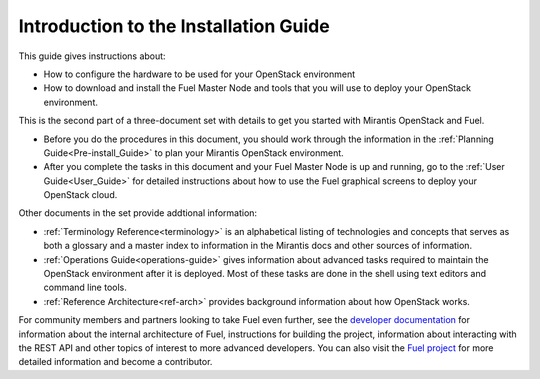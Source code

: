 
.. _Introduction-installation:

Introduction to the Installation Guide
======================================
This guide gives instructions about:

- How to configure the hardware
  to be used for your OpenStack environment
- How to download and install the Fuel Master Node and tools
  that you will use to deploy your OpenStack environment.

This is the second part of a three-document set
with details to get you started with Mirantis OpenStack and Fuel.

- Before you do the procedures in this document,
  you should work through the information in
  the :ref:`Planning Guide<Pre-install_Guide>`
  to plan your Mirantis OpenStack environment.

- After you complete the tasks in this document
  and your Fuel Master Node is up and running,
  go to the :ref:`User Guide<User_Guide>` for detailed instructions about
  how to use the Fuel graphical screens to deploy your OpenStack cloud.

Other documents in the set provide addtional information:

- :ref:`Terminology Reference<terminology>` is an alphabetical listing
  of technologies and concepts
  that serves as both a glossary and a master index
  to information in the Mirantis docs and other sources of information.
- :ref:`Operations Guide<operations-guide>` gives information about advanced tasks
  required to maintain the OpenStack environment after it is deployed.
  Most of these tasks are done in the shell
  using text editors and command line tools.
- :ref:`Reference Architecture<ref-arch>` provides background information
  about how OpenStack works.

For community members and partners looking to take Fuel even further,
see the `developer documentation <http://docs.mirantis.com/fuel-dev/develop.html>`_
for information about the internal architecture of Fuel,
instructions for building the project,
information about interacting with the REST API
and other topics of interest to more advanced developers.
You can also visit the `Fuel project <https://launchpad.net/fuel>`_
for more detailed information and become a contributor.

